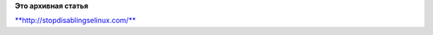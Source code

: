 .. title: Прекратите отключать selinux.
.. slug: Прекратите-отключать-selinux
.. date: 2013-04-16 21:32:02
.. tags:
.. category:
.. link:
.. description:
.. type: text
.. author: Peter Lemenkov

**Это архивная статья**


`**http://stopdisablingselinux.com/** <http://stopdisablingselinux.com/>`__
